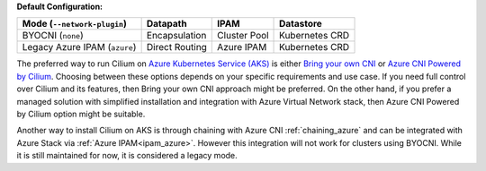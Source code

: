**Default Configuration:**

============================= =============== =================== ==============
Mode (``--network-plugin``)   Datapath        IPAM                Datastore
============================= =============== =================== ==============
BYOCNI (``none``)             Encapsulation   Cluster Pool        Kubernetes CRD
Legacy Azure IPAM (``azure``) Direct Routing  Azure IPAM          Kubernetes CRD
============================= =============== =================== ==============

The preferred way to run Cilium on `Azure Kubernetes Service (AKS) <https://docs.microsoft.com/en-us/azure/aks/>`_ is 
either `Bring your own CNI <https://docs.microsoft.com/en-us/azure/aks/use-byo-cni?tabs=azure-cli>`_ or 
`Azure CNI Powered by Cilium <https://learn.microsoft.com/en-us/azure/aks/azure-cni-powered-by-cilium>`_. 
Choosing between these options depends on your specific requirements and use case. 
If you need full control over Cilium and its features, then Bring your own CNI approach might be preferred. 
On the other hand, if you prefer a managed solution with simplified installation and 
integration with Azure Virtual Network stack, then Azure CNI Powered by Cilium option might be suitable.

Another way to install Cilium on AKS is through chaining with Azure CNI :ref:`chaining_azure` and 
can be integrated with Azure Stack via :ref:`Azure IPAM<ipam_azure>`. However this integration will not work for clusters using BYOCNI. 
While it is still maintained for now, it is considered a legacy mode.